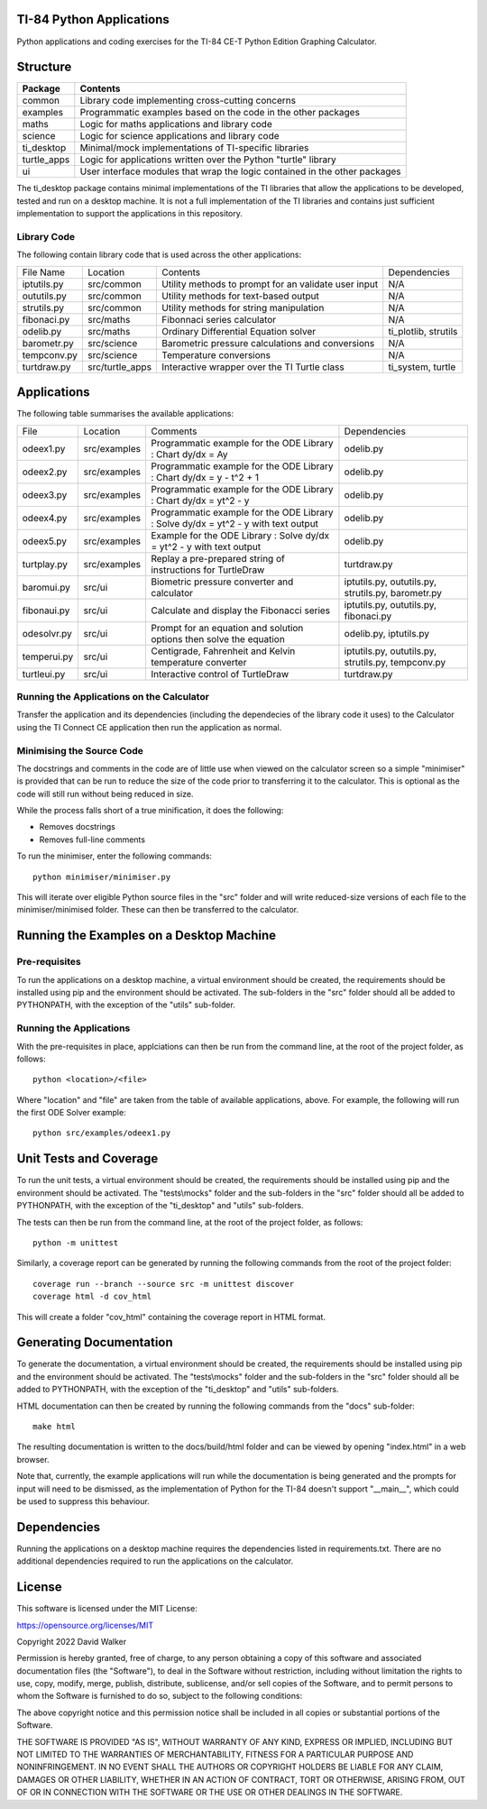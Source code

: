 .. image:: https://github.com/davewalker5/ti-84-python/workflows/Python%20CI%20Build/badge.svg
    :target: https://github.com/davewalker5/ti-84-python/actions
    :alt: Build Status

.. image:: https://codecov.io/gh/davewalker5/ti-84-python/branch/main/graph/badge.svg?token=U86UFDVD5S
    :target: https://codecov.io/gh/davewalker5/ti-84-python
    :alt: Coverage

.. image:: https://img.shields.io/github/issues/davewalker5/ti-84-python
    :target: https://github.com/davewalker5/Odti-84-pythoneSolver/issues
    :alt: GitHub issues

.. image:: https://img.shields.io/github/v/release/davewalker5/ti-84-python.svg?include_prereleases
    :target: https://github.com/davewalker5/ti-84-python/releases
    :alt: Releases

.. image:: https://img.shields.io/badge/License-mit-blue.svg
    :target: https://github.com/davewalker5/ti-84-python/blob/main/LICENSE
    :alt: License

.. image:: https://img.shields.io/badge/language-python-blue.svg
    :target: https://www.python.org
    :alt: Language

.. image:: https://img.shields.io/github/languages/code-size/davewalker5/ti-84-python
    :target: https://github.com/davewalker5/ti-84-python/
    :alt: GitHub code size in bytes


TI-84 Python Applications
=========================

Python applications and coding exercises for the TI-84 CE-T Python Edition Graphing Calculator.


Structure
=========

+--------------+----------------------------------------------------------------------------+
| **Package**  | **Contents**                                                               |
+--------------+----------------------------------------------------------------------------+
| common       | Library code implementing cross-cutting concerns                           |
+--------------+----------------------------------------------------------------------------+
| examples     | Programmatic examples based on the code in the other packages              |
+--------------+----------------------------------------------------------------------------+
| maths        | Logic for maths applications and library code                              |
+--------------+----------------------------------------------------------------------------+
| science      | Logic for science applications and library code                            |
+--------------+----------------------------------------------------------------------------+
| ti_desktop   | Minimal/mock implementations of TI-specific libraries                      |
+--------------+----------------------------------------------------------------------------+
| turtle_apps  | Logic for applications written over the Python "turtle" library            |
+--------------+----------------------------------------------------------------------------+
| ui           | User interface modules that wrap the logic contained in the other packages |
+--------------+----------------------------------------------------------------------------+

The ti_desktop package contains minimal implementations of the TI libraries that allow the applications to be
developed, tested and run on a desktop machine. It is not a full implementation of the TI libraries and contains
just sufficient implementation to support the applications in this repository.

Library Code
------------

The following contain library code that is used across the other applications:

+---------------+------------------+-------------------------------------------------------+----------------------+
| File Name     | Location         | Contents                                              | Dependencies         |
+---------------+------------------+-------------------------------------------------------+----------------------+
| iptutils.py   | src/common       | Utility methods to prompt for an validate user input  | N/A                  |
+---------------+------------------+-------------------------------------------------------+----------------------+
| oututils.py   | src/common       | Utility methods for text-based output                 | N/A                  |
+---------------+------------------+-------------------------------------------------------+----------------------+
| strutils.py   | src/common       | Utility methods for string manipulation               | N/A                  |
+---------------+------------------+-------------------------------------------------------+----------------------+
| fibonaci.py   | src/maths        | Fibonnaci series calculator                           | N/A                  |
+---------------+------------------+-------------------------------------------------------+----------------------+
| odelib.py     | src/maths        | Ordinary Differential Equation solver                 | ti_plotlib, strutils |
+---------------+------------------+-------------------------------------------------------+----------------------+
| barometr.py   | src/science      | Barometric pressure calculations and conversions      | N/A                  |
+---------------+------------------+-------------------------------------------------------+----------------------+
| tempconv.py   | src/science      | Temperature conversions                               | N/A                  |
+---------------+------------------+-------------------------------------------------------+----------------------+
| turtdraw.py   | src/turtle_apps  | Interactive wrapper over the TI Turtle class          | ti_system, turtle    |
+---------------+------------------+-------------------------------------------------------+----------------------+

Applications
============

The following table summarises the available applications:

+-------------+------------------+------------------------------------------------------------------------------------+----------------------------------------------------+
| File        | Location         | Comments                                                                           | Dependencies                                       |
+-------------+------------------+------------------------------------------------------------------------------------+----------------------------------------------------+
| odeex1.py   | src/examples     | Programmatic example for the ODE Library : Chart dy/dx = Ay                        | odelib.py                                          |
+-------------+------------------+------------------------------------------------------------------------------------+----------------------------------------------------+
| odeex2.py   | src/examples     | Programmatic example for the ODE Library : Chart dy/dx = y - t^2 + 1               | odelib.py                                          |
+-------------+------------------+------------------------------------------------------------------------------------+----------------------------------------------------+
| odeex3.py   | src/examples     | Programmatic example for the ODE Library : Chart dy/dx = yt^2 - y                  | odelib.py                                          |
+-------------+------------------+------------------------------------------------------------------------------------+----------------------------------------------------+
| odeex4.py   | src/examples     | Programmatic example for the ODE Library : Solve dy/dx = yt^2 - y with text output | odelib.py                                          |
+-------------+------------------+------------------------------------------------------------------------------------+----------------------------------------------------+
| odeex5.py   | src/examples     | Example for the ODE Library : Solve dy/dx = yt^2 - y with text output              | odelib.py                                          |
+-------------+------------------+------------------------------------------------------------------------------------+----------------------------------------------------+
| turtplay.py | src/examples     | Replay a pre-prepared string of instructions for TurtleDraw                        | turtdraw.py                                        |
+-------------+------------------+------------------------------------------------------------------------------------+----------------------------------------------------+
| baromui.py  | src/ui           | Biometric pressure converter and calculator                                        | iptutils.py, oututils.py, strutils.py, barometr.py |
+-------------+------------------+------------------------------------------------------------------------------------+----------------------------------------------------+
| fibonaui.py | src/ui           | Calculate and display the Fibonacci series                                         | iptutils.py, oututils.py, fibonaci.py              |
+-------------+------------------+------------------------------------------------------------------------------------+----------------------------------------------------+
| odesolvr.py | src/ui           | Prompt for an equation and solution options then solve the equation                | odelib.py, iptutils.py                             |
+-------------+------------------+------------------------------------------------------------------------------------+----------------------------------------------------+
| temperui.py | src/ui           | Centigrade, Fahrenheit and Kelvin temperature converter                            | iptutils.py, oututils.py, strutils.py, tempconv.py |
+-------------+------------------+------------------------------------------------------------------------------------+----------------------------------------------------+
| turtleui.py | src/ui           | Interactive control of TurtleDraw                                                  | turtdraw.py                                        |
+-------------+------------------+------------------------------------------------------------------------------------+----------------------------------------------------+

Running the Applications on the Calculator
------------------------------------------

Transfer the application and its dependencies (including the dependecies of the library code it uses) to the Calculator using the TI Connect CE application then run the
application as normal.

Minimising the Source Code
--------------------------

The docstrings and comments in the code are of little use when viewed on the calculator screen so a simple "minimiser" is
provided that can be run to reduce the size of the code prior to transferring it to the calculator. This is optional as
the code will still run without being reduced in size.

While the process falls short of a true minification, it does the following:

- Removes docstrings
- Removes full-line comments

To run the minimiser, enter the following commands:

::

    python minimiser/minimiser.py

This will iterate over eligible Python source files in the "src" folder and will write reduced-size versions of each file
to the minimiser/minimised folder. These can then be transferred to the calculator.


Running the Examples on a Desktop Machine
=========================================

Pre-requisites
--------------

To run the applications on a desktop machine, a virtual environment should be created, the requirements should
be installed using pip and the environment should be activated. The sub-folders in the "src" folder should all be
added to PYTHONPATH, with the exception of the "utils" sub-folder.

Running the Applications
------------------------

With the pre-requisites in place, applciations can then be run from the command line, at the root of the project folder, as follows:

::

    python <location>/<file>

Where "location" and "file" are taken from the table of available applications, above. For example, the following will run the first ODE Solver
example:

::

    python src/examples/odeex1.py


Unit Tests and Coverage
=======================

To run the unit tests, a virtual environment should be created, the requirements should be installed using pip and the environment should be
activated. The "tests\\mocks" folder and the sub-folders in the "src" folder should all be added to PYTHONPATH, with the exception of the "ti_desktop"
and "utils" sub-folders.

The tests can then be run from the command line, at the root of the project folder, as follows:

::

    python -m unittest

Similarly, a coverage report can be generated by running the following commands from the root of the project folder:

::

    coverage run --branch --source src -m unittest discover
    coverage html -d cov_html

This will create a folder "cov_html" containing the coverage report in HTML format.


Generating Documentation
========================

To generate the documentation, a virtual environment should be created, the requirements should be installed using pip and the
environment should be activated. The "tests\\mocks" folder and the sub-folders in the "src" folder should all be added to
PYTHONPATH, with the exception of the "ti_desktop" and "utils" sub-folders.

HTML documentation can then be created by running the following commands from the "docs" sub-folder:

::

    make html

The resulting documentation is written to the docs/build/html folder and can be viewed by opening "index.html"
in a web browser.

Note that, currently, the example applications will run while the documentation is being generated and the prompts
for input will need to be dismissed, as the implementation of Python for the TI-84 doesn't support "__main__", which could
be used to suppress this behaviour.


Dependencies
============

Running the applications on a desktop machine requires the dependencies listed in requirements.txt. There are no
additional dependencies required to run the applications on the calculator.


License
=======

This software is licensed under the MIT License:

https://opensource.org/licenses/MIT

Copyright 2022 David Walker

Permission is hereby granted, free of charge, to any person obtaining a copy of this software and associated
documentation files (the "Software"), to deal in the Software without restriction, including without limitation the
rights to use, copy, modify, merge, publish, distribute, sublicense, and/or sell copies of the Software, and to permit
persons to whom the Software is furnished to do so, subject to the following conditions:

The above copyright notice and this permission notice shall be included in all copies or substantial portions of the
Software.

THE SOFTWARE IS PROVIDED "AS IS", WITHOUT WARRANTY OF ANY KIND, EXPRESS OR IMPLIED, INCLUDING BUT NOT LIMITED TO THE
WARRANTIES OF MERCHANTABILITY, FITNESS FOR A PARTICULAR PURPOSE AND NONINFRINGEMENT. IN NO EVENT SHALL THE AUTHORS OR
COPYRIGHT HOLDERS BE LIABLE FOR ANY CLAIM, DAMAGES OR OTHER LIABILITY, WHETHER IN AN ACTION OF CONTRACT, TORT OR
OTHERWISE, ARISING FROM, OUT OF OR IN CONNECTION WITH THE SOFTWARE OR THE USE OR OTHER DEALINGS IN THE SOFTWARE.
